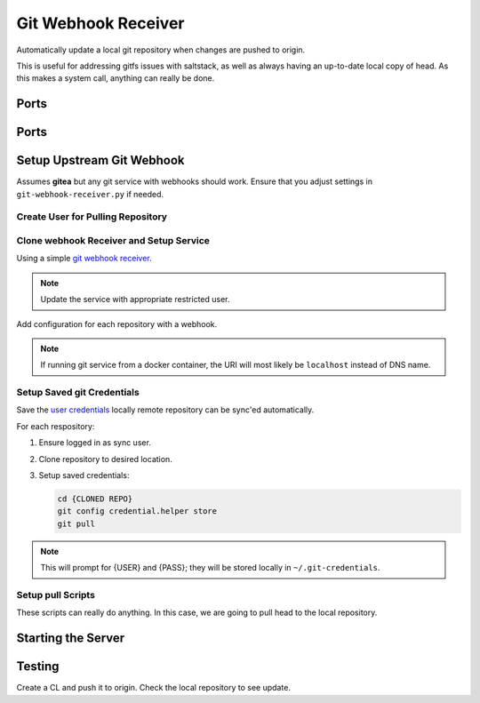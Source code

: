 .. _service-git-webhook-receiver:

Git Webhook Receiver
####################
Automatically update a local git repository when changes are pushed to origin.

This is useful for addressing gitfs issues with saltstack, as well as always
having an up-to-date local copy of head. As this makes a system call, anything
can really be done.

Ports
*****
.. ports:: Git Webhook Receiver Ports
  :value0: 8666, {TCP}, {EXPOSED}, Listen port for webhook
  :open:

Ports
*****
.. files:: Git Webhook Receiver Files
  :value0: /etc/systemd/system/git-webhook-receiver.service, systemd service
  :value1: /srv/sync, Base sync location
  :open:

Setup Upstream Git Webhook
**************************
Assumes **gitea** but any git service with webhooks should work. Ensure that you
adjust settings in ``git-webhook-receiver.py`` if needed.

Create User for Pulling Repository
==================================
.. ggui:: Add Webhook User.
  :key_title: Site Administration -->
              User Accounts -->
              Create User Account
  :option:    Authentication Source,
              Username,
              Email Address,
              Password,
              ☐
  :setting:   local,
              {WEBHOOK USER},
              {WEBHOOK EMAIL},
              {PASS},
              Require user to change password
  :no_section:
  :no_launch:

.. ggui:: Edit New User.
  :option:  ☐
  :setting: may create organizations
  :no_key_title:
  :no_section:
  :no_launch:

.. ggui:: Setup webhook for Each Desired Repository.
  :key_title: Project -->
              Settings -->
              Collaborators -->
              Add Collaborators
  :option:    {USER}
  :setting:   Read-Only
  :no_section:
  :no_launch:

.. ggui:: Add webhook.
  :key_title: Project -->
              Settings -->
              Collaborators -->
              Webhooks
  :option:    Target URL,
              Post,
              Secret,
              ☑,
              ☑
  :setting:   http://{MACHINE RUNNING RECEIVER}:8666,
              application/json,
              {AUTH TOKEN FOR WEBHOOK},
              Push Events,
              Active
  :no_section:
  :no_launch:

Clone webhook Receiver and Setup Service
========================================
Using a simple `git webhook receiver`_.

.. code-block:: bash
  :caption: Clone webhook receiver.

  cd /srv/sync
  git clone https://github.com/r-pufky/git-webhook-receiver
  cp git-webhook-receiver/examples/git-webhook-receiver.service /etc/systemd/service
  cp git-webhook-receiver/git-webhook-receiver.py /srv/sync/git-webhook-receiver.py
  cp git-webhook-receiver/config.yaml /srv/sync/

.. note::
  Update the service with appropriate restricted user.

Add configuration for each repository with a webhook.

.. code-block:: yaml
  :caption: **0600 user user** ``/srv/sync/config.yaml``

  http://{GIT SERVER}:{PORT}/{USER}/{REPO}:
    command: /srv/sync/repo-sync
    secret: {AUTH TOKEN FOR WEBHOOK}
    background: True

.. note::
  If running git service from a docker container, the URI will most likely be
  ``localhost`` instead of DNS name.

Setup Saved git Credentials
===========================
Save the `user`_ `credentials`_ locally remote repository can be sync'ed
automatically.

For each respository:

#. Ensure logged in as sync user.
#. Clone repository to desired location.
#. Setup saved credentials:

   .. code-block:: bash

     cd {CLONED REPO}
     git config credential.helper store
     git pull

.. note::
  This will prompt for {USER} and {PASS}; they will be stored locally in
  ``~/.git-credentials``.

Setup pull Scripts
==================
These scripts can really do anything. In this case, we are going to pull head to
the local repository.

.. code-block:: bash
  :caption: **0700 user user** ``/srv/sync/repo-sync``

  #!/bin/bash
  cd /srv/{REPO}
  git pull

Starting the Server
*******************

.. code-block:: bash
  :caption: Enable webhook service and start.

  systemctl enable git-webhook-receiver.service
  systemctl start git-webhook-receiver

Testing
*******
Create a CL and push it to origin. Check the local repository to see update.

.. _git webhook receiver: https://github.com/r-pufky/git-webhook-receiver
.. _user: https://git-scm.com/book/en/v2/Git-Tools-Credential-Storage
.. _credentials: https://stackoverflow.com/questions/35942754/how-to-save-username-and-password-in-git-gitextension

